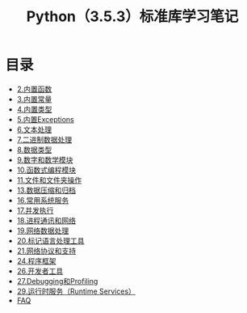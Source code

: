 # Author: Claudio <3261958605@qq.com>
# Created: 2017
# Commentary:
#+TITLE: Python（3.5.3）标准库学习笔记
* 目录
- [[file:%E5%86%85%E7%BD%AE%E5%87%BD%E6%95%B0.org][2.内置函数]]
- [[file:%E5%86%85%E7%BD%AE%E5%B8%B8%E9%87%8F.org][3.内置常量]]
- [[file:%E5%86%85%E7%BD%AE%E7%B1%BB%E5%9E%8B.org][4.内置类型]]
- [[file:%E5%86%85%E7%BD%AEExceptions.org][5.内置Exceptions]]
- [[file:%E6%96%87%E6%9C%AC%E5%A4%84%E7%90%86.org][6.文本处理]]
- [[file:%E4%BA%8C%E8%BF%9B%E5%88%B6%E6%95%B0%E6%8D%AE%E5%A4%84%E7%90%86.org][7.二进制数据处理]]
- [[file:%E6%95%B0%E6%8D%AE%E7%B1%BB%E5%9E%8B.org][8.数据类型]]
- [[file:%E6%95%B0%E5%AD%97%E5%92%8C%E6%95%B0%E5%AD%A6%E6%A8%A1%E5%9D%97.org][9.数字和数学模块]]
- [[file:%E5%87%BD%E6%95%B0%E5%BC%8F%E7%BC%96%E7%A8%8B%E6%A8%A1%E5%9D%97.org][10.函数式编程模块]]
- [[file:%E6%96%87%E4%BB%B6%E5%92%8C%E6%96%87%E4%BB%B6%E5%A4%B9%E6%93%8D%E4%BD%9C.org][11.文件和文件夹操作]]
- [[file:%E6%95%B0%E6%8D%AE%E5%8E%8B%E7%BC%A9%E5%92%8C%E5%BD%92%E6%A1%A3.org][13.数据压缩和归档]]
- [[file:%E5%B8%B8%E7%94%A8%E7%B3%BB%E7%BB%9F%E6%93%8D%E4%BD%9C.org][16.常用系统服务]]
- [[file:%E5%B9%B6%E5%8F%91%E6%89%A7%E8%A1%8C.org][17.并发执行]]
- [[file:%E8%BF%9B%E7%A8%8B%E9%80%9A%E8%AE%AF%E5%92%8C%E7%BD%91%E7%BB%9C.org][18.进程通讯和网络]]
- [[file:%E7%BD%91%E7%BB%9C%E6%95%B0%E6%8D%AE%E5%A4%84%E7%90%86.org][19.网络数据处理]]
- [[file:%E6%A0%87%E8%AE%B0%E5%9E%8B%E8%AF%AD%E8%A8%80%E5%A4%84%E7%90%86.org][20.标记语言处理工具]]
- [[file:%E7%BD%91%E7%BB%9C%E5%8D%8F%E8%AE%AE.org][21.网络协议和支持]]
- [[file:%E7%A8%8B%E5%BA%8F%E6%A1%86%E6%9E%B6.org][24.程序框架]]
- [[file:%E5%BC%80%E5%8F%91%E8%80%85%E5%B7%A5%E5%85%B7.org][26.开发者工具]]
- [[file:Debugging%E5%92%8CProfiing.org][27.Debugging和Profiling]]
- [[file:%E8%BF%90%E8%A1%8C%E6%97%B6%E6%9C%8D%E5%8A%A1.org][29.运行时服务（Runtime Services）]]
- [[file:faq.org][FAQ]]
